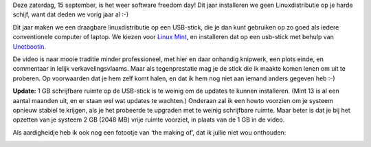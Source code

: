.. title: SFD 2012: Linux mint vanop een USB-stick
.. slug: node-198
.. date: 2012-09-12 21:27:41
.. tags: opensource,linux,mint,softwarefreedomday
.. link:
.. description: 
.. type: text

Deze zaterdag, 15 september, is het weer software freedom day! Dit jaar
installeren we geen Linuxdistributie op je harde schijf, want dat deden
we vorig jaar al :-)

Dit jaar maken we een draagbare
linuxdistributie op een USB-stick, die je dan kunt gebruiken op zo goed
als iedere conventionele computer of laptop. We kiezen voor `Linux
Mint <http://linuxmint.com/>`__, en installeren dat op een usb-stick met
behulp van `Unetbootin <http://unetbootin.sourceforge.net/>`__.

De
video is naar mooie traditie minder professioneel, met hier en daar
onhandig knipwerk, een plots einde, en commentaar in lelijk
verkavelingsvlaams. Maar als tegenprestatie mag je de stick die ik
maakte komen lenen om uit te proberen. Op voorwaarden dat je hem zelf
komt halen, en dat ik hem nog niet aan iemand anders gegeven heb
:-)

\ **Update:** 1 GB schrijfbare ruimte op de USB-stick is te
weinig om de updates te kunnen installeren. (Mint 13 is al een aantal
maanden uit, en er staan wel wat updates te wachten.) Onderaan zal ik
een howto voorzien om je systeem opnieuw stabiel te krijgen, als je het
probeerde te upgraden met te weinig schrijfbare ruimte. Maar beter is
dat je bij het opzetten van je systeem 2 GB (2048 MB) vrije ruimte
voorziet, in plaats van de 1 GB in de
video.

.. youtube:: zcjDD__Jfg8

Als aardigheidje
heb ik ook nog een fotootje van ‘the making of’, dat ik jullie niet wou
onthouden:

\ |the making of|

.. |the making of| image:: https://lh5.googleusercontent.com/-4ozV8at00bA/UFDiVgxiBdI/AAAAAAAADQU/f5yIaKgWdxA/s720/IMG_20120908_191616.jpg
